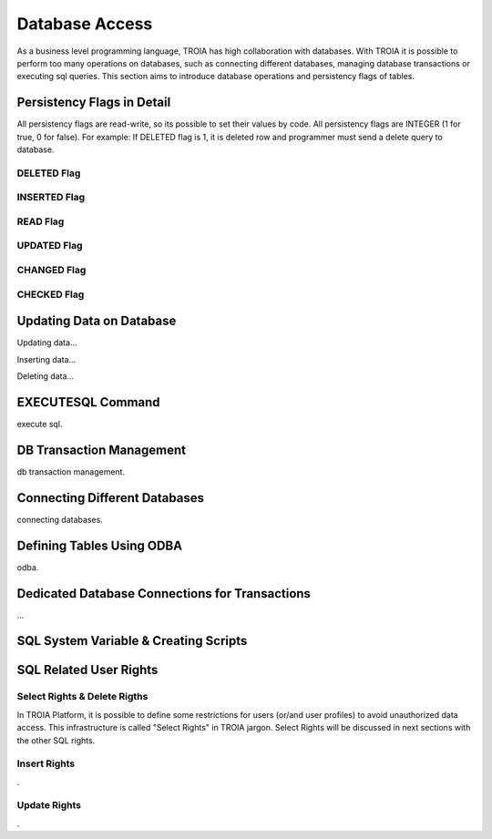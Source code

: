 

==================
Database Access
==================

As a business level programming language, TROIA has high collaboration with databases. With TROIA it is possible to perform too many operations on databases, such as connecting different databases, managing database transactions or executing sql queries. This section aims to introduce database operations and persistency flags of tables.



Persistency Flags in Detail
----------------------------

All persistency flags are read-write, so its possible to set their values by code. All persistency flags are INTEGER (1 for true, 0 for false). For example: If DELETED flag is 1, it is deleted row  and programmer must send a delete query to database.


DELETED Flag
============
..

INSERTED Flag
=============
..

READ Flag
=========
..

UPDATED Flag
============
..

CHANGED Flag
============
..

CHECKED Flag
============
..


Updating Data on Database
-------------------------

Updating data...


Inserting data...


Deleting data...


EXECUTESQL Command
------------------
execute sql.



DB Transaction Management
-------------------------
db transaction management.



Connecting Different Databases
------------------------------

connecting databases.


Defining Tables Using ODBA
--------------------------

odba.


Dedicated Database Connections for Transactions
-----------------------------------------------

...


SQL System Variable & Creating Scripts
--------------------------------------

..




SQL Related User Rights
-----------------------


Select Rights & Delete Rigths
=============================

In TROIA Platform, it is possible to define some restrictions for users (or/and user profiles) to avoid unauthorized data access. This infrastructure is called "Select Rights" in TROIA jargon. Select Rights will be discussed in next sections with the other SQL rights. 


Insert Rights
=============
.


Update Rights
=============
.
